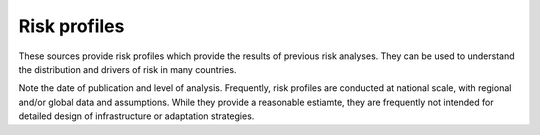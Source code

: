 Risk profiles
=================

These sources provide risk profiles which provide the results of previous risk analyses. They can be used to understand the distribution and drivers of risk in many countries. 

Note the date of publication and level of analysis. Frequently, risk profiles are conducted at national scale, with regional and/or global data and assumptions. 
While they provide a reasonable estiamte, they are frequently not intended for detailed design of infrastructure or adaptation strategies.


.. list-table:: Risk profiles
   :widths: 25 25 25
   :header-rows: 1
   * - Source
     - Description
     - URL
   * - World Bank Riskviewer 
     - Interactive viewer containing World Bank multi-hazard risk profiles. Enables comparison of multiple risk profiles for the Latin America Caribbean region, expanding to other regions.
     - `riskviewer.worldbank.org/ <https://riskviewer.worldbank.org/>`_
   * - GFDRR Country risk profiles
     - Risk profiles produced by GFDRR (PDF). Includes multi-hazard profiles for Sub-Saharan Africa, Europe and Central Asia, Latina America and the Caribbean, and South Asia.
     - `gfdrr.org/en/disaster-risk-country-profiles <https://www.gfdrr.org/en/disaster-risk-country-profiles>`_
   * - UNDRR country risk profiles for Africa
     - Multi-hazard risk profiles produced by UNDRR for 16 African countries (PDF). as part of the EU-ACP Programme “Building Disaster Resilience to Natural Hazards in Sub-Saharan African Regions, Countries and Communities".
     - `riskprofilesundrr.org/riskprofiles/ <http://riskprofilesundrr.org/riskprofiles/>`_
   * - Global Earthquake Model (GEM) Foundation country risk profiles
     - Earthquake risk profiles generated from the GEM global mosaic of earthquake models (PDF).
     - `globalquakemodel.org/country-risk-profiles <https://www.globalquakemodel.org/country-risk-profiles>`_
